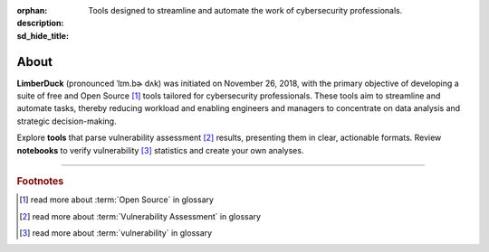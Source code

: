 :orphan:
:description: Tools designed to streamline and automate the work of cybersecurity professionals.
:sd_hide_title:

About
=====

.. image:: /_static/img/LimberDuck-logo.png
   :alt: LimberDuck logo
   :width: 90px
   :align: left
   :target: .

**LimberDuck** (pronounced ˈlɪm.bɚ dʌk) was initiated on November 26, 2018, with 
the primary objective of developing a suite of free and Open Source [1]_ tools 
tailored for cybersecurity professionals. These tools aim to streamline and 
automate tasks, thereby reducing workload and enabling engineers and managers to 
concentrate on data analysis and strategic decision-making.

Explore **tools** that parse vulnerability assessment [2]_ results, presenting them in clear, 
actionable formats. Review **notebooks** to verify vulnerability [3]_ statistics and create 
your own analyses.


----

.. rubric:: Footnotes

.. [1] read more about :term:`Open Source` in glossary
.. [2] read more about :term:`Vulnerability Assessment` in glossary
.. [3] read more about :term:`vulnerability` in glossary

.. |stars_from_users| image:: https://img.shields.io/github/stars/LimberDuck?label=Stars%20from%20users&style=social
    :target: https://github.com/LimberDuck
    :alt: Stars from users 